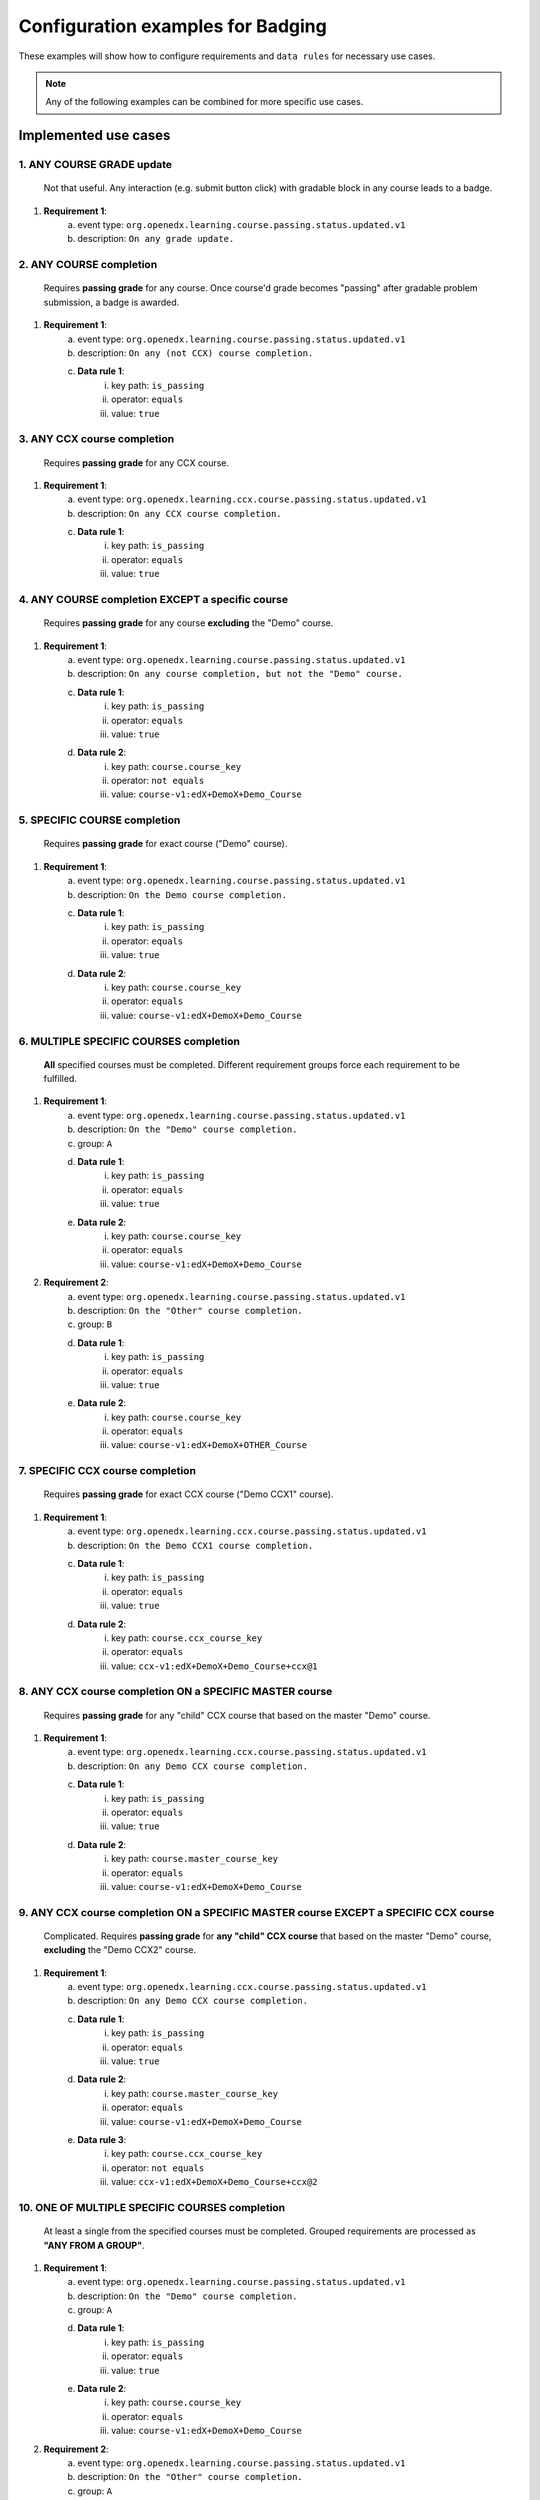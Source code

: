 .. _Configuration examples for Badging:

Configuration examples for Badging
===================================

These examples will show how to configure requirements and ``data rules`` for necessary use cases.

.. note::

    Any of the following examples can be combined for more specific use cases.


Implemented use cases
----------------------


1. ANY COURSE GRADE update
~~~~~~~~~~~~~~~~~~~~~~~~~~

    Not that useful. Any interaction (e.g. submit button click) with gradable block in any course leads to a badge.

1. **Requirement 1**:
    a. event type: ``org.openedx.learning.course.passing.status.updated.v1``
    b. description: ``On any grade update.``


2. ANY COURSE completion
~~~~~~~~~~~~~~~~~~~~~~~~

    Requires **passing grade** for any course. Once course'd grade becomes "passing" after gradable problem submission,
    a badge is awarded.

1. **Requirement 1**:
    a. event type: ``org.openedx.learning.course.passing.status.updated.v1``
    b. description: ``On any (not CCX) course completion.``
    c. **Data rule 1**:
        i. key path: ``is_passing``
        ii. operator: ``equals``
        iii. value: ``true``


3. ANY CCX course completion
~~~~~~~~~~~~~~~~~~~~~~~~~~~~

    Requires **passing grade** for any CCX course.

1. **Requirement 1**:
    a. event type: ``org.openedx.learning.ccx.course.passing.status.updated.v1``
    b. description: ``On any CCX course completion.``
    c. **Data rule 1**:
        i. key path: ``is_passing``
        ii. operator: ``equals``
        iii. value: ``true``


4. ANY COURSE completion EXCEPT a specific course
~~~~~~~~~~~~~~~~~~~~~~~~~~~~~~~~~~~~~~~~~~~~~~~~~

    Requires **passing grade** for any course **excluding** the "Demo" course.

1. **Requirement 1**:
    a. event type: ``org.openedx.learning.course.passing.status.updated.v1``
    b. description: ``On any course completion, but not the "Demo" course.``
    c. **Data rule 1**:
        i. key path: ``is_passing``
        ii. operator: ``equals``
        iii. value: ``true``
    d. **Data rule 2**:
        i. key path: ``course.course_key``
        ii. operator: ``not equals``
        iii. value: ``course-v1:edX+DemoX+Demo_Course``


5. SPECIFIC COURSE completion
~~~~~~~~~~~~~~~~~~~~~~~~~~~~~

    Requires **passing grade** for exact course ("Demo" course).

1. **Requirement 1**:
    a. event type: ``org.openedx.learning.course.passing.status.updated.v1``
    b. description: ``On the Demo course completion.``
    c. **Data rule 1**:
        i. key path: ``is_passing``
        ii. operator: ``equals``
        iii. value: ``true``
    d. **Data rule 2**:
        i. key path: ``course.course_key``
        ii. operator: ``equals``
        iii. value: ``course-v1:edX+DemoX+Demo_Course``


6. MULTIPLE SPECIFIC COURSES completion
~~~~~~~~~~~~~~~~~~~~~~~~~~~~~~~~~~~~~~~

    **All** specified courses must be completed.
    Different requirement groups force each requirement to be fulfilled.

1. **Requirement 1**:
    a. event type: ``org.openedx.learning.course.passing.status.updated.v1``
    b. description: ``On the "Demo" course completion.``
    c. group: ``A``
    d. **Data rule 1**:
        i. key path: ``is_passing``
        ii. operator: ``equals``
        iii. value: ``true``
    e. **Data rule 2**:
        i. key path: ``course.course_key``
        ii. operator: ``equals``
        iii. value: ``course-v1:edX+DemoX+Demo_Course``

2. **Requirement 2**:
    a. event type: ``org.openedx.learning.course.passing.status.updated.v1``
    b. description: ``On the "Other" course completion.``
    c. group: ``B``
    d. **Data rule 1**:
        i. key path: ``is_passing``
        ii. operator: ``equals``
        iii. value: ``true``
    e. **Data rule 2**:
        i. key path: ``course.course_key``
        ii. operator: ``equals``
        iii. value: ``course-v1:edX+DemoX+OTHER_Course``


7. SPECIFIC CCX course completion
~~~~~~~~~~~~~~~~~~~~~~~~~~~~~~~~~

    Requires **passing grade** for exact CCX course ("Demo CCX1" course).

1. **Requirement 1**:
    a. event type: ``org.openedx.learning.ccx.course.passing.status.updated.v1``
    b. description: ``On the Demo CCX1 course completion.``
    c. **Data rule 1**:
        i. key path: ``is_passing``
        ii. operator: ``equals``
        iii. value: ``true``
    d. **Data rule 2**:
        i. key path: ``course.ccx_course_key``
        ii. operator: ``equals``
        iii. value: ``ccx-v1:edX+DemoX+Demo_Course+ccx@1``

8. ANY CCX course completion ON a SPECIFIC MASTER course
~~~~~~~~~~~~~~~~~~~~~~~~~~~~~~~~~~~~~~~~~~~~~~~~~~~~~~~~

    Requires **passing grade** for any "child" CCX course that based on the master "Demo" course.

1. **Requirement 1**:
    a. event type: ``org.openedx.learning.ccx.course.passing.status.updated.v1``
    b. description: ``On any Demo CCX course completion.``
    c. **Data rule 1**:
        i. key path: ``is_passing``
        ii. operator: ``equals``
        iii. value: ``true``
    d. **Data rule 2**:
        i. key path: ``course.master_course_key``
        ii. operator: ``equals``
        iii. value: ``course-v1:edX+DemoX+Demo_Course``

9. ANY CCX course completion ON a SPECIFIC MASTER course EXCEPT a SPECIFIC CCX course
~~~~~~~~~~~~~~~~~~~~~~~~~~~~~~~~~~~~~~~~~~~~~~~~~~~~~~~~~~~~~~~~~~~~~~~~~~~~~~~~~~~~~

    Complicated.
    Requires **passing grade** for **any "child" CCX course** that based on the master "Demo" course, **excluding** the "Demo CCX2" course.

1. **Requirement 1**:
    a. event type: ``org.openedx.learning.ccx.course.passing.status.updated.v1``
    b. description: ``On any Demo CCX course completion.``
    c. **Data rule 1**:
        i. key path: ``is_passing``
        ii. operator: ``equals``
        iii. value: ``true``
    d. **Data rule 2**:
        i. key path: ``course.master_course_key``
        ii. operator: ``equals``
        iii. value: ``course-v1:edX+DemoX+Demo_Course``
    e. **Data rule 3**:
        i. key path: ``course.ccx_course_key``
        ii. operator: ``not equals``
        iii. value: ``ccx-v1:edX+DemoX+Demo_Course+ccx@2``

10. ONE OF MULTIPLE SPECIFIC COURSES completion
~~~~~~~~~~~~~~~~~~~~~~~~~~~~~~~~~~~~~~~~~~~~~~~

    At least a single from the specified courses must be completed.
    Grouped requirements are processed as **"ANY FROM A GROUP"**.

1. **Requirement 1**:
    a. event type: ``org.openedx.learning.course.passing.status.updated.v1``
    b. description: ``On the "Demo" course completion.``
    c. group: ``A``
    d. **Data rule 1**:
        i. key path: ``is_passing``
        ii. operator: ``equals``
        iii. value: ``true``
    e. **Data rule 2**:
        i. key path: ``course.course_key``
        ii. operator: ``equals``
        iii. value: ``course-v1:edX+DemoX+Demo_Course``

2. **Requirement 2**:
    a. event type: ``org.openedx.learning.course.passing.status.updated.v1``
    b. description: ``On the "Other" course completion.``
    c. group: ``A``
    d. **Data rule 1**:
        i. key path: ``is_passing``
        ii. operator: ``equals``
        iii. value: ``true``
    e. **Data rule 2**:
        i. key path: ``course.course_key``
        ii. operator: ``equals``
        iii. value: ``course-v1:edX+DemoX+OTHER_Course``


11. SPECIFIC MASTER course OR ANY of its CCX courses EXCEPT a SPECIFIC CCX course completion
~~~~~~~~~~~~~~~~~~~~~~~~~~~~~~~~~~~~~~~~~~~~~~~~~~~~~~~~~~~~~~~~~~~~~~~~~~~~~~~~~~~~~~~~~~~~

    Here requirements 1 and 2 are grouped, so any of them lead to a badge.

1. **Requirement 1**:
    a. event type: ``org.openedx.learning.course.passing.status.updated.v1``
    b. description: ``On the "Demo" course completion OR...``
    c. group: ``A``
    d. **Data rule 1**:
        i. key path: ``is_passing``
        ii. operator: ``equals``
        iii. value: ``true``
    e. **Data rule 2**:
        i. key path: ``course.course_key``
        ii. operator: ``equals``
        iii. value: ``course-v1:edX+DemoX+Demo_Course``

2. **Requirement 2**:
    a. event type: ``org.openedx.learning.ccx.course.passing.status.updated.v1``
    b. description: ``...OR any Demo CCX courses completion EXCLUDING CCX3.``
    c. group: ``A``
    d. **Data rule 1**:
        i. key path: ``is_passing``
        ii. operator: ``equals``
        iii. value: ``true``
    e. **Data rule 2**:
        i. key path: ``course.master_course_key``
        ii. operator: ``equals``
        iii. value: ``course-v1:edX+DemoX+Demo_Course``
    f. **Data rule 3**:
        i. key path: ``course.ccx_course_key``
        ii. operator: ``not equals``
        iii. value: ``ccx-v1:edX+DemoX+Demo_Course+ccx@3``

-----

Future work
-----------

1. Events set extension (e.g. "Email activation", "Profile data completion", "Course section completion", ...);
2. Repetitive events (e.g. "5 arbitrary courses completion");
3. Prerequisite events (e.g. "5 specific courses completion in a specified order");
4. Time-ranged event (e.g. "Arbitrary course completion during the February 2022");
5. Badge dependencies (e.g. "Badge A + Badge B = Badge C");
6. Multiple times same badge earning (e.g. "3 arbitrary course completions make badge earned x3");
